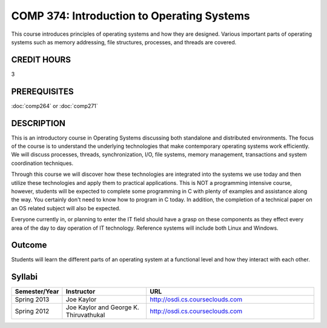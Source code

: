 COMP 374: Introduction to Operating Systems
=====================================================

This course introduces principles of operating systems and how they are designed.  Various important parts of operating systems such as memory addressing, file structures, processes, and threads are covered. 

CREDIT HOURS
-------------------

3

PREREQUISITES
--------------------

:doc:`comp264` or :doc:`comp271`

DESCRIPTION
--------------------

This is an introductory course in Operating Systems discussing both standalone
and distributed environments. The focus of the course is to understand the
underlying technologies that make contemporary operating systems work
efficiently. We will discuss processes, threads, synchronization, I/O, file
systems, memory management, transactions and system coordination techniques.

Through this course we will discover how these technologies are integrated
into the systems we use today and then utilize these technologies and apply
them to practical applications. This is NOT a programming intensive course,
however, students will be expected to complete some programming in C with
plenty of examples and assistance along the way. You certainly don't need to
know how to program in C today. In addition, the completion of a technical
paper on an OS related subject will also be expected.

Everyone currently in, or planning to enter the IT field should have a grasp
on these components as they effect every area of the day to day operation of
IT technology. Reference systems will include both Linux and Windows.

Outcome
----------

Students will learn the different parts of an operating system at a functional level and how they interact with each other.

Syllabi
---------------------

.. csv-table:: 
   	:header: "Semester/Year", "Instructor", "URL"
   	:widths: 15, 25, 50

	"Spring 2013", "Joe Kaylor", "http://osdi.cs.courseclouds.com"
	"Spring 2012", "Joe Kaylor and George K. Thiruvathukal", "http://osdi.cs.courseclouds.com"
